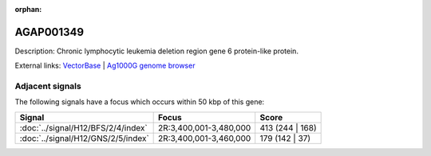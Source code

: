 :orphan:

AGAP001349
=============





Description: Chronic lymphocytic leukemia deletion region gene 6 protein-like protein.

External links:
`VectorBase <https://www.vectorbase.org/Anopheles_gambiae/Gene/Summary?g=AGAP001349>`_ |
`Ag1000G genome browser <https://www.malariagen.net/apps/ag1000g/phase1-AR3/index.html?genome_region=2R:3394542-3395858#genomebrowser>`_



Adjacent signals
----------------

The following signals have a focus which occurs within 50 kbp of this gene:



.. cssclass:: table-hover
.. csv-table::
    :widths: auto
    :header: Signal,Focus,Score

    :doc:`../signal/H12/BFS/2/4/index`,"2R:3,400,001-3,480,000",413 (244 | 168)
    :doc:`../signal/H12/GNS/2/5/index`,"2R:3,400,001-3,460,000",179 (142 | 37)
    




